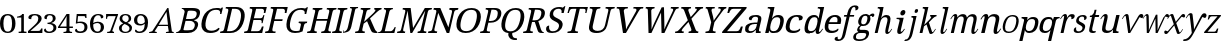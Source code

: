 SplineFontDB: 3.2
FontName: Ladora
FullName: Ladora
FamilyName: Ladora
Weight: Regular
Copyright: Copyright (c) 2024, Sleanux
UComments: "2024-5-18: Created with FontForge (http://fontforge.org)"
Version: 001.000
ItalicAngle: 0
UnderlinePosition: -100
UnderlineWidth: 50
Ascent: 800
Descent: 200
InvalidEm: 0
LayerCount: 2
Layer: 0 0 "Arri+AOgA-re" 1
Layer: 1 0 "Avant" 0
XUID: [1021 596 1339142916 119]
StyleMap: 0x0000
FSType: 0
OS2Version: 0
OS2_WeightWidthSlopeOnly: 0
OS2_UseTypoMetrics: 1
CreationTime: 1716026250
ModificationTime: 1716213330
OS2TypoAscent: 0
OS2TypoAOffset: 1
OS2TypoDescent: 0
OS2TypoDOffset: 1
OS2TypoLinegap: 90
OS2WinAscent: 0
OS2WinAOffset: 1
OS2WinDescent: 0
OS2WinDOffset: 1
HheadAscent: 0
HheadAOffset: 1
HheadDescent: 0
HheadDOffset: 1
MarkAttachClasses: 1
DEI: 91125
Encoding: ISO8859-1
UnicodeInterp: none
NameList: AGL For New Fonts
DisplaySize: -48
AntiAlias: 1
FitToEm: 0
WinInfo: 60 20 4
BeginPrivate: 0
EndPrivate
BeginChars: 256 62

StartChar: A
Encoding: 65 65 0
Width: 665
Flags: W
HStem: 0 25<6 52.3311 169.933 192 427 463.615 579.681 615> 182 32<242 472> 615 20G<446.177 489.862>
LayerCount: 2
Fore
SplineSet
487 635 m 1
 572 41 l 1
 587 34 601 25 621 25 c 1
 615 0 l 1
 578 0 l 1
 551 0 l 1
 421 0 l 1
 427 25 l 1
 495 38 l 1
 472 182 l 1
 227 182 l 1
 139 40 l 1
 197 25 l 1
 192 0 l 1
 101 0 l 1
 62 0 l 1
 52 0 l 1
 0 0 l 1
 6 25 l 1
 34 25 55 42 82 47 c 1
 459 635 l 5
 487 635 l 1
437 538 m 1
 242 214 l 1
 475 214 l 1
 437 538 l 1
EndSplineSet
EndChar

StartChar: B
Encoding: 66 66 1
Width: 582
Flags: W
HStem: 0 68<186.712 401.921> 0 20<5 40.8101> 319 47<250 422.916> 568 67<291.89 496.926> 617 18<147 172.141>
LayerCount: 2
Fore
SplineSet
147 635 m 1x68
 238 635 l 1x68
 401 635 l 1
 407 635 l 2
 480 635 534 625 567 601 c 0
 600 577 608 537 595 479 c 0
 586 441 570 410 545 385 c 0
 520 361 488 345 450 338 c 1
 449 334 l 1
 473 329 493 321 510 309 c 0
 528 298 542 282 548 261 c 0
 555 240 555 214 547 181 c 0
 534 123 505 79 460 47 c 0
 417 16 362 0 299 0 c 2
 255 0 l 1xb0
 0 0 l 1
 5 20 l 1
 54 27 87 53 112 92 c 1
 217 544 l 1
 210 584 188 610 142 617 c 1
 147 635 l 1x68
328 568 m 1x30
 310 566 297 561 291 544 c 1
 250 366 l 1
 360 366 l 2
 410 366 446 374 469 391 c 0
 493 409 507 432 515 467 c 0
 523 502 519 530 499 545 c 0
 480 560 444 568 394 568 c 2
 328 568 l 1x30
239 319 m 1
 187 92 l 5
 183 68 209 68 241 68 c 2
 300 68 l 2xa0
 353 68 392 79 418 101 c 0
 444 123 460 152 468 187 c 0
 476 221 471 247 454 268 c 0
 438 288 408 319 353 319 c 2
 239 319 l 1
EndSplineSet
EndChar

StartChar: C
Encoding: 67 67 2
Width: 534
Flags: W
HStem: 0 57<218.51 416.185> 474 21G<527 564.667> 585 45<327.389 506.362>
VStem: 527 33<474 504>
LayerCount: 2
Fore
SplineSet
279 0 m 1
 219 0 171 13 136 40 c 0
 100 66 77 103 66 149 c 0
 57 197 59 253 74 316 c 0
 88 378 111 432 144 479 c 0
 177 527 219 564 268 590 c 0
 318 617 375 630 440 630 c 0
 502 630 512 628 542 615 c 0
 548 615 568 641 568 641 c 1
 599 641 l 1
 574 534 l 1
 560 474 l 1
 560 474 549 474 527 474 c 1
 531 492 532 509 529 526 c 0
 525 543 517 557 504 568 c 0
 492 579 455 585 428 585 c 0
 359 585 304 561 264 515 c 0
 224 468 195 402 175 316 c 0
 163 265 159 219 163 180 c 0
 167 141 181 111 204 89 c 0
 227 68 260 57 306 57 c 0
 351 57 387 64 415 78 c 0
 445 93 469 110 488 130 c 1
 501 121 515 112 515 112 c 6
 522 106 482 57 468 48 c 4
 449 36 426 23 393 15 c 0
 362 5 325 0 279 0 c 1
EndSplineSet
EndChar

StartChar: D
Encoding: 68 68 3
Width: 596
Flags: W
HStem: 0 46<175 346.818> 0 38<9 70.2954> 598 45<303 464.542> 605 38<148 203.832>
LayerCount: 2
Fore
SplineSet
0 0 m 1x40
 9 38 l 1
 20 38 l 2
 39 38 56 41 71 49 c 0
 86 56 97 74 104 103 c 2
 206 544 l 2
 212 570 208 587 196 594 c 0
 185 602 170 605 151 605 c 2
 140 605 l 1
 148 643 l 1x50
 405 643 l 2
 491 643 552 615 587 559 c 0
 622 503 628 424 604 322 c 0
 589 256 565 199 533 151 c 0
 501 103 464 66 417 40 c 0
 370 13 317 0 257 0 c 2xa0
 0 0 l 1x40
175 46 m 1xa0
 248 46 l 2
 314 46 370 70 413 117 c 0
 458 165 491 234 511 322 c 0
 532 411 530 479 508 527 c 0
 486 574 442 598 376 598 c 2
 303 598 l 5
 175 46 l 1xa0
EndSplineSet
EndChar

StartChar: E
Encoding: 69 69 4
Width: 514
Flags: W
HStem: 0 45<175 398.995> 0 38<9 69.2961> 314 44<247 439.37> 485 21G<495 538.684> 598 45<303 490.317> 605 38<148 202.668>
VStem: 495 39<485 514.892>
LayerCount: 2
Fore
SplineSet
148 643 m 1x76
 571 643 l 1x76
 534 485 l 1
 495 485 l 1
 499 524 l 1
 504 544 499 561 491 575 c 0
 484 590 468 598 443 598 c 2
 303 598 l 1
 247 358 l 1
 414 358 l 2
 455 358 474 392 484 435 c 1
 511 435 l 1
 489 337 l 1
 489 336 l 5
 465 238 l 5
 438 238 l 1
 448 281 445 314 404 314 c 2
 237 314 l 1
 175 45 l 1
 336 45 l 2xba
 363 45 383 52 399 67 c 0
 415 82 426 99 433 119 c 2
 448 158 l 1
 491 158 l 1
 455 0 l 1
 0 0 l 1
 9 38 l 1
 20 38 l 2
 39 38 55 41 70 48 c 0
 86 55 97 72 103 98 c 2
 205 540 l 2
 212 569 207 586 196 593 c 0
 185 601 170 605 151 605 c 2
 140 605 l 1
 148 643 l 1x76
EndSplineSet
EndChar

StartChar: F
Encoding: 70 70 5
Width: 484
Flags: W
HStem: 0 38<9 69.25 187.517 259> 293 44<241 432> 484 21G<493 541.076> 596 45<301 488.618> 603 38<148 202.989>
VStem: 493 44<484 518.344>
LayerCount: 2
Fore
SplineSet
0 0 m 1xf4
 9 38 l 1
 20 38 l 2
 38 38 54 41 70 48 c 0
 86 55 96 72 102 98 c 2
 204 542 l 2
 210 569 207 585 195 593 c 0
 183 600 168 603 150 603 c 2
 139 603 l 1
 148 641 l 1
 569 641 l 5xec
 537 484 l 5
 493 484 l 1
 498 523 l 2
 500 543 498 560 489 575 c 0
 481 589 464 596 438 596 c 2
 301 596 l 1
 241 337 l 1
 442 337 l 1
 432 293 l 1
 231 293 l 1
 187 102 l 2
 181 74 183 56 195 48 c 0
 206 41 221 38 241 38 c 2
 268 38 l 1
 259 0 l 1
 0 0 l 1xf4
EndSplineSet
EndChar

StartChar: G
Encoding: 71 71 6
Width: 565
Flags: W
HStem: 0 49<204.031 388.684> 258 36<372 418.657 529.563 573> 478 21G<516 560.4> 590 45<315.801 494.013>
VStem: 516 40<478 509.818>
LayerCount: 2
Fore
SplineSet
277 0 m 0
 215 0 166 13 131 40 c 0
 96 66 74 103 65 151 c 0
 57 199 59 255 74 319 c 0
 88 381 111 436 143 483 c 0
 175 531 216 568 264 595 c 0
 312 622 367 635 428 635 c 0
 462 635 494 632 521 624 c 4
 537 620 573 655 573 655 c 5
 573 655 589 655 597 655 c 1
 567 528 l 1
 556 478 l 1
 556 478 537 478 516 478 c 1
 520 496 521 513 518 530 c 0
 515 547 507 564 479 577 c 0
 467 583 441 590 415 590 c 0
 346 590 293 566 253 519 c 0
 213 472 183 405 163 319 c 0
 143 232 142 165 162 119 c 0
 181 72 228 49 301 49 c 0
 316 49 333 50 347 52 c 0
 362 54 376 56 388 60 c 1
 420 199 l 2
 426 225 423 241 411 248 c 0
 400 255 385 258 367 258 c 2
 364 258 l 1
 372 294 l 1
 581 294 l 1
 573 258 l 1
 570 258 l 2
 554 258 541 254 529 247 c 0
 516 240 506 223 500 196 c 2
 464 40 l 1
 434 27 406 16 376 10 c 0
 346 3 311 0 277 0 c 0
EndSplineSet
EndChar

StartChar: H
Encoding: 72 72 7
Width: 633
Flags: W
HStem: 0 37<9 69.2961 186.185 241 361 421.296 538.011 593> 310 44<244 503> 598 37<147 200.469 308.218 379 499 552.182 660.34 731>
LayerCount: 2
Fore
SplineSet
0 0 m 1
 9 37 l 1
 20 37 l 2
 39 37 55 41 70 48 c 0
 85 56 96 74 102 101 c 2
 203 537 l 2
 209 563 205 580 193 587 c 0
 182 594 167 598 149 598 c 2
 138 598 l 1
 147 635 l 1
 388 635 l 1
 379 598 l 1
 368 598 l 2
 349 598 333 594 318 586 c 0
 302 579 291 562 285 534 c 2
 244 354 l 1
 513 354 l 1
 555 534 l 2
 561 562 557 579 546 586 c 0
 535 594 521 598 502 598 c 2
 491 598 l 1
 499 635 l 1
 740 635 l 5
 731 598 l 1
 720 598 l 2
 701 598 685 594 670 586 c 0
 654 579 644 562 638 534 c 2
 537 97 l 2
 531 71 534 54 546 47 c 0
 559 41 573 37 591 37 c 2
 602 37 l 1
 593 0 l 1
 352 0 l 1
 361 37 l 1
 372 37 l 2
 391 37 407 41 422 48 c 0
 437 56 449 74 455 101 c 2
 503 310 l 1
 233 310 l 1
 185 101 l 2
 179 74 181 56 193 48 c 0
 204 41 219 37 238 37 c 2
 249 37 l 1
 241 0 l 1
 0 0 l 1
EndSplineSet
EndChar

StartChar: I
Encoding: 73 73 8
Width: 278
Flags: W
HStem: 0 37<9 69.2961 186.185 241> 598 37<147 200.06 308.218 379>
LayerCount: 2
Fore
SplineSet
0 0 m 1
 9 37 l 1
 20 37 l 2
 39 37 55 41 70 48 c 0
 85 56 96 74 102 101 c 2
 202 534 l 2
 208 562 205 579 194 586 c 0
 183 594 168 598 149 598 c 2
 138 598 l 1
 147 635 l 1
 387 635 l 5
 379 598 l 1
 368 598 l 2
 349 598 333 594 318 586 c 0
 302 579 291 562 285 534 c 2
 185 101 l 2
 179 74 181 56 193 48 c 0
 204 41 219 37 238 37 c 2
 249 37 l 1
 241 0 l 1
 0 0 l 1
EndSplineSet
EndChar

StartChar: J
Encoding: 74 74 9
Width: 297
Flags: W
HStem: 0 21G<0 12> 613 28<179 212.623 326.563 372>
VStem: 16 8<37 71>
LayerCount: 2
Fore
SplineSet
0 0 m 1
 9 37 l 1
 16 71 l 1
 24 71 l 1
 23 34 l 6
 23 24 47 41 62 48 c 4
 76 55 88 68 99 86 c 0
 109 103 119 128 126 160 c 2
 220 568 l 2
 224 587 222 600 213 605 c 0
 205 610 194 613 180 613 c 2
 172 613 l 1
 179 641 l 1
 379 641 l 1
 372 613 l 1
 365 613 l 2
 351 613 338 610 326 604 c 0
 315 599 307 586 302 565 c 2
 209 160 l 2
 200 120 185 90 168 67 c 0
 151 44 127 35 103 25 c 0
 79 15 39 6 12 6 c 1
 7 0 l 1
 0 0 l 1
EndSplineSet
EndChar

StartChar: K
Encoding: 75 75 10
Width: 584
Flags: W
HStem: 0 37<9 68.3416 186.185 241> 598 37<147 200.469 308.218 379 485 505.717 606.599 659>
LayerCount: 2
Fore
SplineSet
0 0 m 1
 9 37 l 1
 20 37 l 2
 38 37 55 41 69 47 c 0
 85 54 95 71 101 97 c 2
 203 537 l 2
 209 563 205 580 193 587 c 0
 182 594 167 598 149 598 c 2
 138 598 l 1
 147 635 l 1
 388 635 l 1
 379 598 l 1
 368 598 l 2
 349 598 333 594 318 586 c 0
 302 579 291 562 285 534 c 2
 227 283 l 1
 448 494 l 2
 471 516 485 533 495 546 c 0
 505 560 510 571 512 579 c 0
 514 587 512 592 506 594 c 0
 500 597 491 598 477 598 c 1
 485 635 l 1
 667 635 l 1
 659 599 l 5
 640 599 621 591 601 576 c 0
 581 561 556 541 529 515 c 2
 376 370 l 1
 490 109 l 2
 500 85 511 68 523 55 c 0
 535 43 539 38 551 31 c 2
 563 23 l 1
 558 0 l 1
 549 0 l 2
 521 0 499 1 481 4 c 0
 464 6 450 10 439 16 c 0
 429 22 420 30 413 40 c 0
 407 51 400 64 393 80 c 2
 302 300 l 1
 217 238 l 1
 185 101 l 2
 179 74 181 56 193 48 c 0
 204 41 219 37 238 37 c 2
 249 37 l 1
 241 0 l 1
 0 0 l 1
EndSplineSet
EndChar

StartChar: L
Encoding: 76 76 11
Width: 472
Flags: W
HStem: 0 45<169 362.436> 0 22<16 50.4836> 604 31<152 191.473 314.451 368>
LayerCount: 2
Fore
SplineSet
152 635 m 1x60
 222 635 l 1
 306 635 l 1
 375 635 l 1
 368 604 l 1
 310 604 290 567 283 536 c 2
 169 45 l 1
 311 45 l 2xa0
 383 45 415 150 415 150 c 1
 444 150 l 1
 409 0 l 1
 159 0 l 1
 75 0 l 1
 0 0 l 1
 5 22 l 1
 5 22 17 22 16 22 c 5
 52 23 88 55 97 93 c 2
 199 536 l 2
 206 568 203 604 145 604 c 1
 152 635 l 1x60
EndSplineSet
EndChar

StartChar: M
Encoding: 77 77 12
Width: 777
Flags: W
HStem: 0 37<9 70.2954 162.426 198 520 568.39 671.185 728> 598 37<147 203.469 802.751 866>
LayerCount: 2
Fore
SplineSet
0 0 m 1
 9 37 l 1
 20 37 l 2
 39 37 56 41 71 47 c 0
 87 54 98 71 104 97 c 2
 206 537 l 2
 212 563 208 580 196 587 c 0
 184 594 168 598 149 598 c 2
 138 598 l 1
 147 635 l 1
 342 635 l 1
 402 126 l 1
 696 635 l 1
 875 635 l 1
 866 598 l 1
 855 598 l 2
 835 598 818 594 802 586 c 0
 786 579 776 562 770 534 c 2
 670 101 l 2
 664 74 666 56 678 48 c 0
 690 41 706 37 726 37 c 2
 737 37 l 1
 728 0 l 1
 512 0 l 1
 520 37 l 1
 523 37 l 2
 542 37 556 41 569 47 c 0
 582 54 591 69 597 93 c 6
 707 568 l 1
 379 0 l 1
 333 0 l 1
 265 567 l 1
 157 101 l 2
 151 74 153 56 162 48 c 0
 171 41 185 37 204 37 c 2
 207 37 l 1
 198 0 l 1
 0 0 l 1
EndSplineSet
EndChar

StartChar: N
Encoding: 78 78 13
Width: 648
Flags: W
HStem: 0 41<9 73.2493 162.155 221> 591 44<147 207.055 540 599.629 686.751 751>
LayerCount: 2
Fore
SplineSet
0 0 m 1
 9 41 l 1
 21 41 l 2
 41 41 58 45 74 52 c 0
 91 60 101 74 107 101 c 2
 207 533 l 2
 213 559 209 575 196 582 c 0
 184 589 168 591 148 591 c 2
 136 591 l 1
 147 635 l 1
 308 635 l 1
 510 143 l 1
 599 530 l 2
 605 556 603 573 590 580 c 0
 578 587 561 591 542 591 c 2
 530 591 l 1
 540 635 l 1
 761 635 l 5
 751 591 l 1
 740 591 l 2
 720 591 702 587 686 579 c 0
 670 572 659 554 653 527 c 2
 531 0 l 1
 469 0 l 1
 256 512 l 1
 225 376 161 101 161 101 c 2
 155 74 159 60 171 52 c 0
 183 45 200 41 220 41 c 2
 231 41 l 1
 221 0 l 1
 0 0 l 1
EndSplineSet
EndChar

StartChar: O
Encoding: 79 79 14
Width: 659
Flags: W
HStem: 0 47<214.944 406.187> 589 46<329.766 520.752>
LayerCount: 2
Fore
SplineSet
294 0 m 0
 228 0 176 13 139 40 c 0
 101 66 77 103 66 151 c 0
 56 199 59 255 74 319 c 0
 89 383 112 438 144 486 c 0
 177 533 219 570 268 595 c 0
 318 622 375 635 441 635 c 4
 503 635 554 622 591 595 c 0
 629 570 653 533 664 485 c 0
 676 438 675 382 660 318 c 0
 645 254 621 198 587 150 c 0
 554 103 513 66 463 40 c 0
 413 13 357 0 294 0 c 0
305 47 m 0
 375 47 429 71 468 118 c 0
 508 166 537 233 557 318 c 0
 577 403 578 470 560 517 c 0
 543 565 500 589 431 589 c 0
 361 589 306 565 266 517 c 0
 226 470 197 403 177 318 c 0
 157 233 156 166 174 118 c 0
 192 71 236 47 305 47 c 0
EndSplineSet
EndChar

StartChar: P
Encoding: 80 80 15
Width: 474
Flags: W
HStem: 0 37<9 69.2961 172.639 245> 262 42<220 357.927> 593 42<147 203.989 287 416.95>
LayerCount: 2
Fore
SplineSet
0 0 m 1
 9 37 l 1
 20 37 l 2
 39 37 55 41 70 48 c 0
 85 56 96 74 102 101 c 2
 203 537 l 2
 209 563 205 580 193 587 c 0
 182 594 167 598 149 598 c 2
 138 598 l 1
 147 635 l 1
 366 635 l 2
 436 635 483 619 509 585 c 0
 534 552 540 507 527 449 c 0
 519 414 508 396 486 365 c 0
 465 334 436 310 399 291 c 4
 362 272 317 262 262 262 c 2
 210 262 l 1
 172 97 l 2
 166 71 169 54 180 47 c 0
 193 41 207 37 226 37 c 2
 253 37 l 1
 245 0 l 1
 0 0 l 1
220 304 m 1
 264 304 l 2
 314 304 352 316 380 339 c 0
 407 364 424 389 437 446 c 0
 449 496 447 532 433 556 c 0
 419 580 389 593 342 593 c 2
 287 593 l 1
 220 304 l 1
EndSplineSet
EndChar

StartChar: Q
Encoding: 81 81 16
Width: 594
Flags: W
HStem: -175 45<372.798 445> 589 46<316.573 493.924>
LayerCount: 2
Fore
SplineSet
398 -175 m 2
 367 -175 338 -169 312 -157 c 0
 285 -146 265 -126 250 -99 c 0
 236 -71 225 -50 237 0 c 1
 184 6 144 22 115 49 c 0
 87 77 70 114 63 160 c 0
 56 206 59 259 73 318 c 0
 88 382 111 438 142 486 c 0
 173 533 211 570 258 596 c 0
 305 622 361 635 422 635 c 0
 480 635 526 622 561 596 c 0
 596 570 618 533 627 485 c 0
 637 437 636 381 621 317 c 0
 608 261 588 210 561 166 c 0
 534 123 502 86 464 58 c 4
 426 30 383 12 334 3 c 1
 325 -36 333 -45 339 -68 c 0
 346 -91 355 -107 372 -116 c 0
 389 -125 408 -130 431 -130 c 2
 445 -130 l 1
 449 -175 l 1
 398 -175 l 2
285 45 m 0
 350 45 401 69 438 117 c 0
 476 165 504 232 524 317 c 0
 544 403 546 469 530 517 c 0
 515 565 475 589 411 589 c 0
 346 589 294 565 256 517 c 0
 218 469 190 403 170 317 c 0
 150 232 148 165 164 117 c 0
 180 69 221 45 285 45 c 0
EndSplineSet
EndChar

StartChar: R
Encoding: 82 82 17
Width: 548
Flags: W
HStem: 0 37<9 68.3416 185.011 241> 0 23<485.156 516> 280 42<236 295> 593 42<147 203.989 299 434.696>
LayerCount: 2
Fore
SplineSet
0 0 m 1x70
 9 37 l 1
 20 37 l 2xb0
 38 37 55 41 69 47 c 0
 85 54 95 71 101 97 c 2
 203 537 l 2
 209 563 205 580 193 587 c 0
 182 594 167 598 149 598 c 2
 138 598 l 1
 147 635 l 1
 369 635 l 6
 511 635 568 578 542 464 c 0
 535 432 522 405 505 383 c 0
 488 362 470 345 448 332 c 0
 425 319 404 309 383 302 c 1
 449 94 l 2
 458 71 467 53 478 41 c 0
 488 29 502 23 519 23 c 2
 521 23 l 1
 516 0 l 1
 505 0 l 2x70
 471 0 444 2 425 5 c 0
 407 9 395 17 385 28 c 0
 376 40 368 58 361 80 c 2
 295 280 l 1
 226 280 l 1
 184 97 l 2
 178 71 181 54 193 47 c 0
 206 41 220 37 238 37 c 2
 249 37 l 1
 241 0 l 1xb0
 0 0 l 1x70
236 322 m 1
 295 322 l 2
 343 322 378 334 401 357 c 0
 425 380 442 415 453 461 c 0
 464 508 462 542 448 562 c 0
 433 582 401 593 355 593 c 2
 299 593 l 1
 236 322 l 1
EndSplineSet
EndChar

StartChar: S
Encoding: 83 83 18
Width: 442
Flags: W
HStem: 0 43<130.561 283.076> 488 21G<413 472.556> 599 44<260.615 395.964>
VStem: 413 55<488 518.732>
LayerCount: 2
Fore
SplineSet
509 668 m 1
 468 488 l 1
 413 488 l 1
 417 506 419 524 416 541 c 0
 413 557 406 571 394 583 c 0
 383 594 364 599 339 599 c 0
 305 599 276 590 253 572 c 0
 230 554 214 530 207 499 c 0
 202 476 202 456 207 440 c 0
 212 424 223 410 240 397 c 0
 257 385 282 371 313 357 c 0
 360 336 394 312 418 285 c 0
 440 257 447 221 437 176 c 0
 424 121 393 77 347 46 c 0
 300 15 244 0 177 0 c 0
 119 0 76 11 52 34 c 0
 28 57 20 87 29 124 c 0
 33 141 41 155 55 166 c 0
 69 177 86 182 106 182 c 5
 101 158 100 135 104 114 c 0
 108 93 117 76 131 62 c 0
 146 49 166 43 194 43 c 0
 234 43 267 52 294 71 c 0
 322 90 339 118 347 153 c 0
 352 175 352 193 346 208 c 0
 341 223 330 237 313 250 c 0
 296 263 272 276 240 290 c 0
 190 312 155 338 135 367 c 0
 115 397 111 436 122 484 c 0
 130 518 144 546 166 569 c 0
 189 593 216 611 248 624 c 0
 281 637 316 643 353 643 c 0
 391 643 421 638 445 627 c 1
 496 668 l 1
 509 668 l 1
EndSplineSet
EndChar

StartChar: T
Encoding: 84 84 19
Width: 527
Flags: W
HStem: 0 38<118 186.296 304.692 369> 485 21G<112 156.5 555 590.684> 598 45<182.732 335 420 561.16>
VStem: 555 31<485 514.892>
LayerCount: 2
Fore
SplineSet
153 643 m 5
 387 643 l 1
 623 643 l 1
 586 485 l 1
 555 485 l 1
 574 569 570 598 512 598 c 2
 420 598 l 1
 304 98 l 2
 298 72 301 55 313 48 c 0
 325 41 340 38 358 38 c 2
 378 38 l 1
 369 0 l 1
 239 0 l 1
 109 0 l 1
 118 38 l 1
 137 38 l 2
 156 38 172 41 187 48 c 0
 203 55 214 72 220 98 c 2
 335 598 l 1
 243 598 l 2
 184 598 166 569 147 485 c 1
 112 485 l 5
 153 643 l 5
EndSplineSet
EndChar

StartChar: U
Encoding: 85 85 20
Width: 674
Flags: W
HStem: 0 53<254.677 438.773> 606 37<148 209.047 336.798 404 544 604.047 695.798 762>
LayerCount: 2
Fore
SplineSet
314 0 m 0
 242 0 191 15 158 46 c 0
 124 77 116 128 133 201 c 2
 212 545 l 2
 218 571 214 588 201 595 c 0
 189 602 172 606 152 606 c 2
 140 606 l 1
 148 643 l 1
 413 643 l 1
 404 606 l 1
 392 606 l 2
 372 606 353 602 336 594 c 0
 320 587 309 570 303 542 c 2
 223 195 l 2
 211 144 216 107 240 85 c 0
 263 64 296 53 341 53 c 0
 393 53 435 66 465 92 c 0
 496 118 516 152 525 192 c 2
 607 545 l 2
 613 571 609 588 596 595 c 0
 583 602 566 606 546 606 c 2
 535 606 l 1
 544 643 l 1
 771 643 l 1
 762 606 l 1
 751 606 l 2
 731 606 712 602 695 594 c 0
 679 587 668 570 662 542 c 2
 580 190 l 2
 566 131 537 84 491 51 c 4
 445 17 386 0 314 0 c 0
EndSplineSet
EndChar

StartChar: V
Encoding: 86 86 21
Width: 721
Flags: W
HStem: 0 21G<296.876 385.813> 605 38<148 194.575 334.972 415 565 633.062 734.611 801>
LayerCount: 2
Fore
SplineSet
300 0 m 1
 213 557 l 2
 210 576 205 589 195 595 c 0
 186 602 173 605 153 605 c 2
 140 605 l 1
 148 643 l 1
 424 643 l 1
 415 605 l 1
 393 605 l 2
 352 605 329 591 322 562 c 0
 321 557 321 552 321 547 c 0
 321 541 322 535 322 529 c 2
 365 236 l 2
 369 209 372 184 373 158 c 0
 375 133 376 110 376 88 c 1
 387 110 397 133 410 158 c 0
 423 182 444 214 456 236 c 2
 618 522 l 6
 628 543 l 4
 635 546 634 556 635 561 c 0
 642 590 625 605 580 605 c 2
 556 605 l 1
 565 643 l 1
 810 643 l 1
 801 605 l 1
 782 605 l 2
 762 605 747 601 734 592 c 0
 723 583 707 564 690 535 c 2
 374 0 l 1
 300 0 l 1
EndSplineSet
EndChar

StartChar: W
Encoding: 87 87 22
Width: 863
Flags: W
HStem: 0 21G<212.39 295.524 538.484 620.645> 605 38<148 183.669 294.513 359 775 827.116 907.517 962>
VStem: 196 86<327.647 594.714> 213 76<88 229.353> 526 74<333.667 504> 539 71<88 271.385>
LayerCount: 2
Fore
SplineSet
213 0 m 1xd8
 196 557 l 2
 195 576 191 589 184 595 c 0
 177 602 166 605 150 605 c 2
 140 605 l 1
 148 643 l 1
 368 643 l 1
 359 605 l 1
 341 605 l 2
 309 605 290 591 283 562 c 0
 282 557 281 552 282 547 c 0
 282 541 282 535 282 529 c 2xe0
 289 240 l 2
 289 213 290 187 289 160 c 0
 290 134 288 110 288 88 c 1
 297 112 308 137 320 165 c 0
 332 193 345 222 358 250 c 2
 542 635 l 1
 600 637 l 5xd8
 609 247 l 2
 610 217 611 188 610 160 c 0
 609 133 608 109 607 88 c 1
 617 110 627 133 637 157 c 0
 647 181 660 207 674 236 c 2
 808 514 l 2
 811 521 815 530 819 539 c 0
 824 549 827 556 828 561 c 0
 835 590 820 605 785 605 c 2
 766 605 l 1
 775 643 l 1
 971 643 l 1
 962 605 l 1
 947 605 l 2
 931 605 918 601 907 593 c 0
 897 584 883 565 869 535 c 2
 611 0 l 1
 539 0 l 1xc4
 526 504 l 1
 286 0 l 1
 213 0 l 1xd8
EndSplineSet
EndChar

StartChar: X
Encoding: 88 88 23
Width: 617
Flags: W
HStem: 0 38<9 75.6466 167.971 214 345 404.443 533.544 578> 605 38<161 210.666 349.38 394 508 535.577 633.075 696>
LayerCount: 2
Fore
SplineSet
0 0 m 1
 9 38 l 1
 14 38 l 2
 35 38 54 42 68 51 c 0
 82 61 101 77 122 101 c 2
 321 316 l 1
 229 557 l 2
 223 575 212 587 201 594 c 0
 189 602 176 605 163 605 c 2
 152 605 l 1
 161 643 l 1
 403 643 l 1
 394 605 l 1
 392 605 l 2
 372 605 357 602 349 597 c 0
 341 592 337 586 335 579 c 0
 333 572 333 566 334 559 c 0
 335 553 338 542 344 526 c 2
 394 394 l 1
 510 524 l 2
 519 534 526 544 532 553 c 0
 539 563 543 571 545 579 c 0
 548 590 545 597 536 600 c 0
 527 603 516 605 502 605 c 2
 500 605 l 1
 508 643 l 1
 705 643 l 1
 696 605 l 1
 688 605 l 2
 670 605 655 600 640 591 c 0
 626 582 607 565 584 540 c 2
 410 352 l 1
 515 86 l 2
 524 68 532 56 542 49 c 0
 552 41 564 38 575 38 c 2
 587 38 l 1
 578 0 l 1
 336 0 l 1
 345 38 l 1
 349 38 l 2
 384 38 405 48 410 68 c 0
 411 74 411 81 409 88 c 0
 407 96 402 110 395 130 c 2
 338 273 l 1
 205 125 l 2
 199 117 191 108 183 96 c 0
 175 86 170 75 168 66 c 0
 164 47 181 38 220 38 c 2
 223 38 l 1
 214 0 l 5
 0 0 l 1
EndSplineSet
EndChar

StartChar: Y
Encoding: 89 89 24
Width: 562
Flags: W
HStem: 0 38<142 208.296 323.965 385> 605 38<148 179.716 301.285 363 464 518.26 603.659 653>
LayerCount: 2
Fore
SplineSet
133 0 m 1
 142 38 l 1
 160 38 l 2
 178 38 194 41 209 48 c 0
 224 55 235 72 241 98 c 2
 280 268 l 1
 196 557 l 2
 191 575 186 587 180 594 c 0
 174 602 164 605 150 605 c 2
 140 605 l 1
 148 643 l 1
 372 643 l 1
 363 605 l 1
 333 605 l 2
 318 605 307 602 301 596 c 0
 296 591 292 584 290 576 c 0
 288 568 288 560 289 551 c 0
 291 543 292 535 294 529 c 2
 326 408 l 2
 331 389 335 371 337 353 c 0
 339 335 342 319 343 305 c 1
 351 318 362 334 375 352 c 0
 395 380 396 380 415 408 c 2
 491 512 l 2
 499 522 505 531 509 540 c 0
 514 550 516 558 518 566 c 0
 524 592 512 605 479 605 c 2
 455 605 l 1
 464 643 l 1
 662 643 l 1
 653 605 l 1
 644 605 l 2
 632 605 621 600 608 590 c 0
 595 580 580 562 560 535 c 2
 362 268 l 1
 324 103 l 2
 317 74 320 56 331 49 c 0
 342 41 357 38 375 38 c 2
 394 38 l 1
 385 0 l 5
 133 0 l 1
EndSplineSet
EndChar

StartChar: Z
Encoding: 90 90 25
Width: 556
Flags: W
HStem: 0 45<126 426.292> 485 21G<134 186.179> 598 45<225.421 491>
LayerCount: 2
Fore
SplineSet
0 0 m 1
 8 36 l 1
 491 598 l 1
 287 598 l 2
 259 598 239 590 224 575 c 0
 211 561 200 544 193 524 c 2
 179 485 l 1
 134 485 l 1
 171 643 l 1
 618 643 l 1
 610 606 l 1
 126 45 l 1
 363 45 l 2
 391 45 412 52 427 67 c 0
 441 82 451 99 458 119 c 2
 472 158 l 1
 521 158 l 5
 480 0 l 5
 0 0 l 1
EndSplineSet
EndChar

StartChar: one
Encoding: 49 49 26
Width: 282
Flags: W
HStem: -0.0703125 32.6113<41.1855 106.537 171.57 236.924> 456.02 20G<126.314 171.545> 456.02 20G<126.314 171.545>
VStem: 106.564 64.9805<34.9354 388.131> 126.314 45.2305<443.838 475.955>
LayerCount: 2
Fore
SplineSet
171.544921875 476.01953125 m 1xc8
 171.544921875 49.0078125 l 2
 171.544921875 33.359375 206.29296875 32.4736328125 236.88671875 32.47265625 c 1
 236.88671875 32.541015625 l 1
 236.923828125 32.541015625 l 1
 236.923828125 32.47265625 l 1
 236.923828125 -0.0703125 l 1
 139.052734375 -0.0703125 l 1
 139.052734375 0 l 1
 41.224609375 0 l 1
 41.185546875 0 l 1
 41.185546875 32.541015625 l 1
 71.7705078125 32.541015625 106.522460938 33.4228515625 106.564453125 49.05078125 c 2
 106.564453125 388.130859375 l 1xd0
 0 385.41015625 l 1
 0 398.647460938 0.2900390625 409.774414062 0.2900390625 409.774414062 c 1
 0.2900390625 409.774414062 126.314453125 428.046875 126.314453125 475.955078125 c 1
 171.544921875 476.01953125 l 1xc8
EndSplineSet
Validated: 1
EndChar

StartChar: two
Encoding: 50 50 27
Width: 392
Flags: W
HStem: 0 52.5967<61.6582 304.535> 443.127 32.873<113.016 229.078>
VStem: 9.16504 71.6572<354.004 418.75> 257.464 84.1553<296.692 420.048> 327.454 34.9951<101.906 113.74>
LayerCount: 2
Fore
SplineSet
0 0 m 1xe8
 0 47.994140625 l 1
 139.147460938 174.883789062 l 2
 168.587890625 202.05859375 191.91796875 225.508789062 209.137695312 245.232421875 c 0
 226.357421875 265.39453125 238.577148438 284.4609375 245.798828125 302.430664062 c 0
 253.575195312 320.401367188 257.463867188 339.467773438 257.463867188 359.629882812 c 0
 257.463867188 384.61328125 250.520507812 404.775390625 236.633789062 420.116210938 c 0
 222.747070312 435.45703125 201.361328125 443.126953125 172.475585938 443.126953125 c 0
 146.923828125 443.126953125 127.482421875 438.524414062 114.150390625 429.3203125 c 0
 101.374023438 420.116210938 92.4873046875 408.0625 87.48828125 393.16015625 c 0
 83.0439453125 378.2578125 80.822265625 362.259765625 80.822265625 345.166015625 c 1
 60.8251953125 345.166015625 43.8828125 348.014648438 29.99609375 353.712890625 c 0
 16.1083984375 359.848632812 9.1650390625 371.245117188 9.1650390625 387.900390625 c 0
 9.1650390625 413.322265625 22.7744140625 434.361328125 49.9931640625 451.016601562 c 0
 77.767578125 467.671875 118.594726562 476 172.475585938 476 c 0
 224.69140625 476 265.796875 465.918945312 295.791992188 445.756835938 c 0
 326.34375 426.033203125 341.619140625 399.515625 341.619140625 366.204101562 c 0xf0
 341.619140625 335.5234375 329.3984375 305.499023438 304.95703125 276.1328125 c 0
 280.516601562 247.204101562 246.354492188 213.673828125 202.471679688 175.541015625 c 2
 61.658203125 52.5966796875 l 1
 254.130859375 52.5966796875 l 2
 279.127929688 52.5966796875 296.069335938 57.6376953125 304.95703125 67.71875 c 0
 313.844726562 77.7998046875 320.233398438 89.1953125 324.12109375 101.90625 c 2
 327.454101562 113.740234375 l 1
 362.44921875 113.740234375 l 1
 358.283203125 0 l 1
 0 0 l 1xe8
EndSplineSet
Validated: 1
EndChar

StartChar: three
Encoding: 51 51 28
Width: 362
Flags: W
HStem: 0 35.0186<72.5987 197.758> 229.569 33.0732<87.9082 172.944> 443.575 32.4248<95.33 196.565>
VStem: 0 43.9541<58.4584 102.116> 8.37207 60.001<355.666 423.471> 219.77 71.8613<308.725 424.112> 236.514 72.5586<67.8 194.095>
LayerCount: 2
Fore
SplineSet
131.861328125 0 m 0xe2
 79.67578125 0 52.326171875 7.1337890625 31.3955078125 21.400390625 c 0
 10.46484375 36.099609375 0 52.9609375 0 71.9833984375 c 0
 0 84.953125 3.953125 95.11328125 11.8603515625 102.462890625 c 0
 19.767578125 109.8125 30.46484375 113.487304688 43.9541015625 113.487304688 c 1
 43.9541015625 90.57421875 51.62890625 71.767578125 66.9775390625 57.068359375 c 0
 82.326171875 42.3681640625 104.1875 35.0185546875 132.559570312 35.0185546875 c 0
 151.1640625 35.0185546875 168.141601562 38.2607421875 183.490234375 44.74609375 c 0
 199.303710938 51.2314453125 212.094726562 62.0400390625 221.862304688 77.171875 c 0
 231.629882812 92.7353515625 236.513671875 113.487304688 236.513671875 139.427734375 c 0xf2
 236.513671875 166.665039062 225.118164062 188.498046875 202.327148438 204.926757812 c 0
 180.001953125 221.35546875 149.303710938 229.569335938 110.233398438 229.569335938 c 2
 87.908203125 229.569335938 l 1
 87.908203125 262.642578125 l 1
 110.233398438 262.642578125 l 2
 130.69921875 262.642578125 149.071289062 266.75 165.350585938 274.96484375 c 0
 182.094726562 283.178710938 195.350585938 294.8515625 205.118164062 309.983398438 c 0
 214.885742188 325.115234375 219.76953125 342.841796875 219.76953125 363.161132812 c 0
 219.76953125 388.236328125 213.955078125 407.907226562 202.327148438 422.174804688 c 0
 191.1640625 436.44140625 172.094726562 443.575195312 145.1171875 443.575195312 c 0
 123.721679688 443.575195312 107.443359375 439.03515625 96.2802734375 429.956054688 c 0
 85.58203125 420.876953125 78.140625 408.98828125 73.9541015625 394.2890625 c 0
 70.2333984375 379.58984375 68.373046875 363.809570312 68.373046875 346.948242188 c 1
 51.6279296875 346.948242188 37.4423828125 349.758789062 25.814453125 355.37890625 c 0
 14.1865234375 361.431640625 8.3720703125 372.671875 8.3720703125 389.100585938 c 0
 8.3720703125 414.17578125 19.767578125 434.928710938 42.55859375 451.357421875 c 0
 65.814453125 467.786132812 100.000976562 476 145.1171875 476 c 0
 188.838867188 476 224.1875 466.920898438 251.165039062 448.762695312 c 0
 278.142578125 431.037109375 291.630859375 405.74609375 291.630859375 372.888671875 c 0xec
 291.630859375 353.43359375 286.747070312 335.491210938 276.979492188 319.0625 c 0
 267.211914062 303.06640625 253.956054688 289.231445312 237.211914062 277.55859375 c 0
 220.466796875 266.317382812 201.397460938 258.319335938 180.001953125 253.564453125 c 1
 193.025390625 252.266601562 206.978515625 249.45703125 221.862304688 245.133789062 c 0
 236.74609375 241.2421875 250.700195312 234.973632812 263.723632812 226.327148438 c 0
 277.211914062 217.6796875 288.142578125 206.22265625 296.514648438 191.956054688 c 0
 304.88671875 178.12109375 309.072265625 160.395507812 309.072265625 138.779296875 c 0
 309.072265625 112.838867188 303.723632812 90.7900390625 293.026367188 72.6318359375 c 0
 282.328125 54.90625 268.142578125 40.6396484375 250.467773438 29.8310546875 c 0
 232.79296875 19.455078125 213.490234375 11.888671875 192.559570312 7.1337890625 c 0
 172.094726562 2.3779296875 145.723632812 0 131.861328125 0 c 0xe2
EndSplineSet
Validated: 1
EndChar

StartChar: four
Encoding: 52 52 29
Width: 432
Flags: W
HStem: 0 28<136.991 195.973 303.715 352.317> 130.667 37.333<49.8154 213.099 286.59 372.382> 456 20G<200.344 286.59> 456 20G<200.344 286.59>
VStem: 213.099 73.4912<36.2763 130.667 168 428.686>
LayerCount: 2
Fore
SplineSet
136.991210938 0 m 1xe8
 136.991210938 28 l 1
 156.364257812 28 l 2
 172.046875 28 185.422851562 30.6669921875 196.493164062 36 c 0
 207.563476562 41.77734375 213.098632812 55.111328125 213.098632812 76 c 2
 213.098632812 130.666992188 l 1
 0 130.666992188 l 1
 0 158 l 1
 213.790039062 476 l 1
 286.58984375 476 l 1
 286.58984375 168 l 1
 372.381835938 168 l 1
 372.381835938 130.666992188 l 1
 286.58984375 130.666992188 l 1
 286.58984375 76 l 2
 286.58984375 55.111328125 292.124023438 41.77734375 303.194335938 36 c 0
 314.264648438 30.6669921875 327.640625 28 343.323242188 28 c 2
 352.317382812 28 l 1
 352.317382812 0 l 1
 136.991210938 0 l 1xe8
49.8154296875 168 m 1
 213.098632812 168 l 1
 213.098632812 291.333007812 l 1
 213.098632812 334.666992188 l 2
 213.559570312 351.111328125 214.250976562 367.555664062 215.173828125 384 c 0
 216.096679688 400.444335938 217.018554688 415.555664062 217.94140625 429.333007812 c 1
 215.634765625 424.888671875 211.9453125 418.22265625 206.87109375 409.333007812 c 0
 201.797851562 400.444335938 196.032226562 390.666992188 189.57421875 380 c 0
 183.1171875 369.77734375 176.889648438 359.77734375 170.893554688 350 c 0
 164.897460938 340.666992188 159.823242188 332.888671875 155.672851562 326.666992188 c 2
 49.8154296875 168 l 1
EndSplineSet
Validated: 1
EndChar

StartChar: five
Encoding: 53 53 30
Width: 364
Flags: W
HStem: 0 38.79<67.7647 200.719> 252.464 36.1602<62.7005 194.777> 423.403 52.5967<75.9121 245.603>
VStem: 0 45.5469<58.4545 94.3635> 236.412 75.1895<71.6496 218.096> 258.102 30.3643<376.724 396.447>
LayerCount: 2
Fore
SplineSet
136.641601562 0 m 0xf8
 100.974609375 0 73.2607421875 3.505859375 53.5 10.5185546875 c 0
 33.7392578125 17.53125 19.76171875 26.0791015625 11.5673828125 36.16015625 c 0
 3.85546875 46.2412109375 0 56.322265625 0 66.4033203125 c 0
 0 78.67578125 3.615234375 88.0986328125 10.8447265625 94.673828125 c 0
 18.556640625 101.686523438 30.1240234375 105.193359375 45.546875 105.193359375 c 1
 45.546875 86.345703125 52.7763671875 70.56640625 67.236328125 57.8564453125 c 0
 81.6962890625 45.1455078125 103.625976562 38.7900390625 133.02734375 38.7900390625 c 0
 152.788085938 38.7900390625 170.380859375 42.2958984375 185.803710938 49.30859375 c 0
 201.708984375 56.3212890625 214 67.7177734375 222.67578125 83.4970703125 c 0
 231.833007812 99.71484375 236.412109375 121.848632812 236.412109375 149.900390625 c 0xf8
 236.412109375 184.526367188 226.290039062 210.16796875 206.046875 226.823242188 c 0
 186.286132812 243.916992188 159.77734375 252.463867188 126.520507812 252.463867188 c 0
 101.45703125 252.463867188 82.66015625 250.9296875 70.1279296875 247.861328125 c 0
 57.5966796875 244.793945312 46.751953125 241.506835938 37.5947265625 238 c 1
 20.2431640625 242.6015625 l 1
 43.3779296875 476 l 1
 284.8515625 476 l 1
 288.465820312 376.723632812 l 1
 258.1015625 376.723632812 l 1xf4
 255.208984375 396.447265625 l 2
 253.762695312 405.651367188 250.629882812 412.4453125 245.810546875 416.829101562 c 0
 241.47265625 421.211914062 231.591796875 423.403320312 216.168945312 423.403320312 c 2
 75.912109375 423.403320312 l 1
 62.17578125 278.104492188 l 1
 69.4052734375 280.296875 80.0087890625 282.48828125 93.986328125 284.6796875 c 0
 107.963867188 287.309570312 125.555664062 288.624023438 146.763671875 288.624023438 c 0
 177.610351562 288.624023438 205.564453125 283.364257812 230.627929688 272.844726562 c 0
 255.69140625 262.763671875 275.452148438 247.423828125 289.912109375 226.823242188 c 0
 304.372070312 206.22265625 311.6015625 180.58203125 311.6015625 149.900390625 c 0
 311.6015625 120.095703125 304.612304688 93.796875 290.634765625 71.0048828125 c 0
 277.139648438 48.6513671875 257.13671875 31.119140625 230.627929688 18.408203125 c 0
 204.6015625 6.1357421875 173.272460938 0 136.641601562 0 c 0xf8
EndSplineSet
Validated: 1
EndChar

StartChar: six
Encoding: 54 54 31
Width: 390
Flags: W
HStem: 0 35.668<132.103 238.749> 254.861 33.0732<112.572 235.397> 444.872 31.1279<147.621 252.183>
VStem: 0 80.0322<106.224 232.734 254.213 353.768> 270.698 80.0332<71.6697 225.998> 273.837 60.417<386.562 422.132>
LayerCount: 2
Fore
SplineSet
182.03515625 0 m 0xf8
 146.98828125 0 115.864257812 7.998046875 88.6640625 23.9951171875 c 0
 61.462890625 40.423828125 39.7548828125 66.1474609375 23.5390625 101.166992188 c 0
 7.8466796875 136.618164062 0 182.877929688 0 239.9453125 c 0
 0 270.641601562 4.1845703125 300.040039062 12.5537109375 328.141601562 c 0
 20.923828125 356.67578125 33.4775390625 381.967773438 50.216796875 404.016601562 c 0
 66.9560546875 426.498046875 88.140625 444.006835938 113.771484375 456.544921875 c 0
 139.926757812 469.514648438 170.265625 476 204.7890625 476 c 0
 248.206054688 476 280.637695312 469.083007812 302.083984375 455.248046875 c 0
 323.530273438 441.413085938 334.25390625 425.6328125 334.25390625 407.907226562 c 0
 334.25390625 381.966796875 314.115234375 368.997070312 273.836914062 368.997070312 c 1xf4
 273.836914062 390.181640625 268.606445312 408.123046875 258.14453125 422.823242188 c 0
 247.682617188 437.522460938 229.897460938 444.872070312 204.7890625 444.872070312 c 0
 165.557617188 444.872070312 135.741210938 428.659179688 115.340820312 396.234375 c 0
 94.9404296875 364.241210938 83.4326171875 316.901367188 80.8173828125 254.212890625 c 1
 93.89453125 262.859375 109.325195312 270.641601562 127.110351562 277.55859375 c 0
 145.418945312 284.475585938 167.388671875 287.934570312 193.01953125 287.934570312 c 0
 240.62109375 287.934570312 278.806640625 276.045898438 307.576171875 252.267578125 c 0
 336.346679688 228.920898438 350.731445312 196.49609375 350.731445312 154.9921875 c 0
 350.731445312 124.295898438 343.931640625 97.275390625 330.331054688 73.9296875 c 0
 317.25390625 51.015625 298.161132812 32.857421875 273.052734375 19.455078125 c 0
 247.944335938 6.4853515625 217.604492188 0 182.03515625 0 c 0xf8
184.388671875 35.66796875 m 0
 212.112304688 35.66796875 233.297851562 44.53125 247.944335938 62.2568359375 c 0
 263.11328125 80.4140625 270.698242188 109.1640625 270.698242188 148.506835938 c 0xf8
 270.698242188 185.255859375 262.590820312 212.060546875 246.375 228.920898438 c 0
 230.682617188 246.21484375 207.666015625 254.861328125 177.327148438 254.861328125 c 0
 156.926757812 254.861328125 138.095703125 250.75390625 120.833984375 242.540039062 c 0
 104.094726562 234.7578125 90.494140625 226.327148438 80.0322265625 217.248046875 c 1
 80.5556640625 152.397460938 90.2333984375 105.921875 109.064453125 77.8203125 c 0
 127.895507812 49.71875 153.002929688 35.66796875 184.388671875 35.66796875 c 0
EndSplineSet
Validated: 1
EndChar

StartChar: seven
Encoding: 55 55 32
Width: 330
Flags: W
HStem: 0 61.4609<90.6509 110.205> 0 28.5801<28.9902 95.762 163.495 200.795> 422.666 53.334<33.3406 244.666>
VStem: 0 28<355.334 388.666>
LayerCount: 2
Fore
SplineSet
3.33203125 476 m 1xb0
 301.33203125 476 l 1
 301.33203125 456.666015625 l 1
 158.22265625 58.173828125 l 1
 159.193359375 39.2470703125 173.59765625 28.580078125 200.794921875 28.580078125 c 1
 200.794921875 0 l 1
 137.33203125 0 l 1
 87.33203125 0 l 1
 28.990234375 0 l 1
 28.990234375 28.580078125 l 1x70
 84.513671875 29.189453125 104.875 43.486328125 109.69140625 61.4609375 c 1
 110.205078125 61.447265625 l 1
 244.666015625 422.666015625 l 1
 69.33203125 422.666015625 l 2
 45.7763671875 422.666015625 32.888671875 411.333007812 30.666015625 388.666015625 c 2
 28 355.333984375 l 1
 0 355.333984375 l 1
 3.33203125 476 l 1xb0
EndSplineSet
Validated: 1
EndChar

StartChar: eight
Encoding: 56 56 33
Width: 368
Flags: W
HStem: 0 29.8311<103.715 221.513> 445.521 30.4795<110.938 213.898>
VStem: 0 67.7344<56.912 185.065> 16.0605 65.6396<313.489 423.587> 242.308 62.1484<301.689 424.589> 262.559 63.5439<60.0237 167.332>
LayerCount: 2
Fore
SplineSet
158.512695312 0 m 0xc4
 123.59765625 0 94.26953125 5.404296875 70.52734375 16.212890625 c 0
 47.2509765625 27.453125 29.5615234375 42.15234375 17.45703125 60.310546875 c 0
 5.8193359375 78.9013671875 0 99.6533203125 0 122.56640625 c 0xe4
 0 143.318359375 4.6552734375 160.828125 13.9658203125 175.095703125 c 0
 23.2763671875 189.362304688 35.845703125 201.68359375 51.673828125 212.059570312 c 0
 67.501953125 222.435546875 85.6572265625 232.163085938 106.140625 241.2421875 c 1
 79.60546875 255.077148438 57.9580078125 271.505859375 41.19921875 290.528320312 c 0
 24.4404296875 309.55078125 16.060546875 332.680664062 16.060546875 359.91796875 c 0
 16.060546875 379.805664062 21.181640625 398.612304688 31.4228515625 416.337890625 c 0
 41.6650390625 434.063476562 57.7255859375 448.331054688 79.60546875 459.138671875 c 0
 101.950195312 470.379882812 131.045898438 476 166.892578125 476 c 0
 210.651367188 476 244.40234375 465.408203125 268.14453125 444.223632812 c 0
 292.352539062 423.471679688 304.456054688 396.8828125 304.456054688 364.458007812 c 0xd8
 304.456054688 335.923828125 295.84375 313.658203125 278.619140625 297.662109375 c 0
 261.39453125 282.098632812 238.583984375 267.831054688 210.186523438 254.861328125 c 1
 244.635742188 239.729492188 272.567382812 222.219726562 293.981445312 202.33203125 c 0
 315.395507812 182.444335938 326.102539062 158.450195312 326.102539062 130.348632812 c 0
 326.102539062 89.27734375 310.740234375 57.2841796875 280.015625 34.3701171875 c 0
 249.756835938 11.45703125 209.255859375 0 158.512695312 0 c 0xc4
175.969726562 269.776367188 m 1
 202.0390625 281.881835938 219.497070312 295.284179688 228.341796875 309.983398438 c 0
 237.65234375 324.682617188 242.307617188 343.2734375 242.307617188 365.754882812 c 0
 242.307617188 378.724609375 239.747070312 391.262695312 234.626953125 403.368164062 c 0
 229.505859375 415.90625 221.125976562 426.065429688 209.48828125 433.84765625 c 0
 197.849609375 441.629882812 182.25390625 445.520507812 162.702148438 445.520507812 c 0
 136.6328125 445.520507812 116.615234375 438.170898438 102.649414062 423.471679688 c 0
 88.68359375 408.771484375 81.7001953125 390.181640625 81.7001953125 367.700195312 c 0xd8
 81.7001953125 344.354492188 89.6142578125 325.547851562 105.442382812 311.280273438 c 0
 121.270507812 297.013671875 144.779296875 283.178710938 175.969726562 269.776367188 c 1
162.00390625 29.8310546875 m 0
 192.263671875 29.8310546875 216.471679688 37.8291015625 234.626953125 53.8251953125 c 0
 253.248046875 70.25390625 262.55859375 91.0068359375 262.55859375 116.08203125 c 0
 262.55859375 138.130859375 253.248046875 157.369140625 234.626953125 173.797851562 c 0
 216.471679688 190.2265625 184.815429688 207.520507812 139.658203125 225.678710938 c 1
 117.778320312 214.4375 100.321289062 199.954101562 87.287109375 182.228515625 c 0
 74.251953125 164.935546875 67.734375 144.18359375 67.734375 119.97265625 c 0xe4
 67.734375 93.16796875 75.6484375 71.3349609375 91.4765625 54.4736328125 c 0
 107.3046875 38.044921875 130.813476562 29.8310546875 162.00390625 29.8310546875 c 0
EndSplineSet
Validated: 1
EndChar

StartChar: nine
Encoding: 57 57 34
Width: 386
Flags: W
HStem: 0 35.6191<77.5005 205.05> 185.219 38.21<108.858 234.502> 440.381 35.6191<116.271 220.414>
VStem: 0 80.8711<247.901 402.184> 270.092 80.8711<130.711 229.257 248.984 378.187>
LayerCount: 2
Fore
SplineSet
138.186523438 0 m 0
 108.3515625 0 85.05859375 2.806640625 68.30859375 8.4189453125 c 0
 52.08203125 14.03125 40.56640625 20.939453125 33.76171875 29.142578125 c 0
 27.48046875 37.77734375 24.33984375 46.6279296875 24.33984375 55.6953125 c 0
 24.33984375 63.8984375 26.6953125 70.5908203125 31.40625 75.771484375 c 0
 36.640625 81.3837890625 42.13671875 85.0537109375 47.89453125 86.78125 c 1
 55.22265625 73.3974609375 65.953125 61.5244140625 80.0859375 51.162109375 c 0
 94.7412109375 40.7998046875 114.370117188 35.619140625 138.971679688 35.619140625 c 0
 182.416992188 35.619140625 214.346679688 51.59375 234.760742188 83.54296875 c 0
 255.697265625 115.4921875 267.474609375 164.063476562 270.091796875 229.256835938 c 1
 258.577148438 218.03125 243.135742188 207.885742188 223.768554688 198.819335938 c 0
 204.924804688 189.751953125 181.893554688 185.21875 154.674804688 185.21875 c 0
 109.13671875 185.21875 71.97265625 196.228515625 43.18359375 218.247070312 c 0
 14.39453125 240.266601562 0 273.079101562 0 316.685546875 c 0
 0 347.771484375 6.54296875 375.1875 19.62890625 398.93359375 c 0
 33.23828125 423.111328125 52.60546875 441.892578125 77.73046875 455.276367188 c 0
 102.854492188 469.091796875 132.952148438 476 168.022460938 476 c 0
 203.092773438 476 234.499023438 468.444335938 262.240234375 453.333007812 c 0
 289.982421875 438.221679688 311.705078125 414.69140625 327.408203125 382.7421875 c 0
 343.111328125 350.793945312 350.962890625 309.345703125 350.962890625 258.399414062 c 0
 350.962890625 224.291992188 347.037109375 191.6953125 339.185546875 160.609375 c 0
 331.333984375 129.956054688 318.771484375 102.540039062 301.498046875 78.3623046875 c 0
 284.748046875 54.18359375 262.763671875 34.970703125 235.545898438 20.7236328125 c 0
 208.850585938 6.908203125 176.397460938 0 138.186523438 0 c 0
171.948242188 223.428710938 m 0
 197.596679688 223.428710938 218.534179688 228.609375 234.760742188 238.971679688 c 0
 251.509765625 249.765625 263.548828125 262.0703125 270.876953125 275.885742188 c 1
 269.830078125 333.307617188 259.884765625 374.970703125 241.041992188 400.875976562 c 0
 222.721679688 427.212890625 198.381835938 440.380859375 168.022460938 440.380859375 c 0
 140.280273438 440.380859375 118.819335938 430.234375 103.639648438 409.942382812 c 0
 88.4609375 390.08203125 80.87109375 361.155273438 80.87109375 323.162109375 c 0
 80.87109375 287.758789062 88.4609375 262.28515625 103.639648438 246.743164062 c 0
 118.819335938 231.200195312 141.588867188 223.428710938 171.948242188 223.428710938 c 0
EndSplineSet
Validated: 1
EndChar

StartChar: zero
Encoding: 48 48 35
Width: 424
Flags: W
HStem: 0 35.0195<137.624 249.679> 440.981 35.0186<138.03 250.08>
VStem: 0 85.7979<108.544 368.825> 301.116 85.7979<112.65 364.117>
LayerCount: 2
Fore
SplineSet
193.869140625 0 m 0
 148.770507812 0 111.921875 9.943359375 83.322265625 29.8310546875 c 0
 54.7236328125 49.71875 33.548828125 77.6044921875 19.7998046875 113.48828125 c 0
 6.599609375 149.372070312 0 191.307617188 0 239.296875 c 0
 0 287.286132812 6.599609375 329.006835938 19.7998046875 364.458007812 c 0
 33.548828125 399.909179688 54.7236328125 427.362304688 83.322265625 446.817382812 c 0
 111.921875 466.272460938 149.045898438 476 194.694335938 476 c 0
 237.59375 476 273.067382812 466.272460938 301.116210938 446.817382812 c 0
 329.715820312 427.362304688 351.165039062 399.693359375 365.46484375 363.809570312 c 0
 379.764648438 328.357421875 386.9140625 286.637695312 386.9140625 238.6484375 c 0
 386.9140625 190.659179688 379.764648438 148.72265625 365.46484375 112.838867188 c 0
 351.165039062 77.3876953125 329.715820312 49.71875 301.116210938 29.8310546875 c 0
 272.517578125 9.943359375 236.768554688 0 193.869140625 0 c 0
193.869140625 35.01953125 m 0
 234.018554688 35.01953125 261.79296875 52.9609375 277.192382812 88.8447265625 c 0
 293.141601562 124.728515625 301.116210938 174.663085938 301.116210938 238.6484375 c 0
 301.116210938 302.633789062 293.141601562 352.352539062 277.192382812 387.803710938 c 0
 261.79296875 423.255859375 234.29296875 440.981445312 194.694335938 440.981445312 c 0
 154.545898438 440.981445312 126.221679688 423.255859375 109.721679688 387.803710938 c 0
 93.7724609375 352.352539062 85.7978515625 302.633789062 85.7978515625 238.6484375 c 0
 85.7978515625 174.663085938 93.7724609375 124.728515625 109.721679688 88.8447265625 c 0
 125.671875 52.9609375 153.720703125 35.01953125 193.869140625 35.01953125 c 0
EndSplineSet
Validated: 1
EndChar

StartChar: a
Encoding: 97 97 36
Width: 454
Flags: W
HStem: 0 45<118.555 231.745> 0 37<380.333 414> 224 36<182.37 325> 408 44<219.243 340.089>
VStem: 123 65<332.379 375.502>
LayerCount: 2
Fore
SplineSet
137 0 m 0xb8
 98 0 67 10 46 32 c 4
 26 54 22 96 33 142 c 0
 43 186 63 202 101 223 c 0
 139 244 193 260 260 260 c 1
 333 260 l 1
 344 308 l 2
 349 328 351 345 351 360 c 0
 351 375 346 387 337 395 c 0
 327 404 311 408 287 408 c 0
 266 408 248 404 235 397 c 0
 221 390 211 379 203 365 c 0
 197 352 192 337 188 320 c 1
 163 320 144 323 134 332 c 0
 123 340 119 354 123 372 c 0
 127 391 139 407 156 418 c 0
 174 430 193 439 218 444 c 0
 244 450 271 452 300 452 c 0
 354 452 391 442 413 420 c 0
 435 398 440 361 428 309 c 2
 378 96 l 2
 373 73 374 57 380 49 c 0
 387 40 400 37 420 37 c 2
 422 37 l 1
 414 0 l 1
 295 0 l 1x78
 297 73 l 1
 290 73 l 1
 274 57 261 42 244 30 c 0
 228 18 218 15 199 7 c 0
 182 3 160 0 137 0 c 0xb8
168 45 m 0xb8
 203 45 235 55 260 76 c 0
 285 97 302 124 310 159 c 2
 325 224 l 1
 270 224 l 1
 220 224 183 210 159 193 c 0
 137 177 123 154 115 121 c 0
 103 71 121 45 168 45 c 0xb8
EndSplineSet
EndChar

StartChar: b
Encoding: 98 98 37
Width: 551
Flags: W
HStem: 0 46<225.471 363.85> 408 54<319.56 438.017> 607 36<148 203.811>
LayerCount: 2
Fore
SplineSet
300 0 m 4
 266 0 237 -2 219 12 c 4
 201 26 188 44 180 66 c 1
 165 0 l 1
 79 0 l 1
 206 550 l 2
 212 575 208 590 195 597 c 0
 182 604 167 607 147 607 c 2
 140 607 l 1
 148 643 l 1
 313 643 l 1
 277 487 l 2
 275 477 270 465 267 450 c 0
 264 435 260 422 257 408 c 0
 254 394 250 383 248 377 c 1
 252 377 l 1
 271 403 292 424 317 439 c 0
 342 454 372 462 407 462 c 0
 466 462 505 443 527 405 c 0
 550 368 552 309 533 228 c 0
 514 146 485 86 445 48 c 0
 405 10 359 0 300 0 c 4
295 46 m 0
 334 46 365 61 388 92 c 0
 413 124 431 169 445 228 c 0
 459 288 461 333 451 363 c 0
 442 393 417 408 378 408 c 0
 333 408 298 393 274 363 c 0
 250 334 232 288 218 228 c 0
 204 169 201 124 211 92 c 0
 221 61 249 46 295 46 c 0
EndSplineSet
EndChar

StartChar: c
Encoding: 99 99 38
Width: 465
Flags: W
HStem: 0 56<170.97 341.054> 323 121<374.945 449.067> 411 43<237.211 364.545>
VStem: 371 96<328.555 403.684>
LayerCount: 2
Fore
SplineSet
221 0 m 0xb0
 177 0 142 8 112 23 c 0
 83 38 62 62 50 95 c 0
 39 128 40 171 52 224 c 0
 66 283 85 329 111 362 c 0
 139 395 170 419 205 432 c 0
 241 446 280 454 321 454 c 0xb0
 348 454 374 450 398 444 c 0
 423 438 442 429 456 417 c 0
 470 405 471 389 467 371 c 0
 463 352 454 332 437 323 c 4xd0
 421 315 399 318 371 318 c 5
 377 343 375 365 368 383 c 0
 361 402 343 411 311 411 c 0
 287 411 265 405 244 394 c 0
 224 384 206 365 189 338 c 0
 174 312 159 275 148 226 c 0
 135 169 136 126 152 98 c 0
 169 70 203 56 254 56 c 0
 284 56 312 61 336 71 c 0
 361 82 380 95 395 112 c 1
 405 104 407 94 404 79 c 0
 401 66 392 55 377 43 c 0
 362 30 342 21 315 12 c 0
 290 4 258 0 221 0 c 0xb0
EndSplineSet
EndChar

StartChar: d
Encoding: 100 100 39
Width: 509
Flags: W
HStem: -11 52<344 422.509> 0 46<141.283 265.75> 408 54<216.585 344.954> 607 36<374 426.308>
LayerCount: 2
Fore
SplineSet
171 0 m 0x70
 116 0 76 10 55 47 c 0
 34 85 33 145 52 226 c 0
 71 308 100 367 138 405 c 0
 176 443 223 462 278 462 c 0
 311 462 335 455 353 441 c 0
 371 427 382 409 389 387 c 1
 395 387 l 1
 397 402 397 417 401 434 c 0
 405 452 408 467 411 481 c 2
 427 550 l 2
 433 575 430 591 418 597 c 0
 406 604 391 607 372 607 c 2
 366 607 l 1
 374 643 l 1
 529 643 l 1
 410 124 l 2
 406 105 397 67 396 57 c 0
 396 49 404 41 411 41 c 0
 420 41 438 53 452 74 c 2
 486 124 l 1
 499 112 l 1
 445 20 410 -11 365 -11 c 0xb0
 323 -11 312 26 318 76 c 1
 300 50 279 30 255 14 c 0
 231 -1 205 0 171 0 c 0x70
198 46 m 0x70
 241 46 274 60 297 90 c 0
 320 120 338 165 352 226 c 0
 366 285 368 329 359 360 c 0
 350 392 325 408 281 408 c 0
 244 408 214 392 191 360 c 0
 168 329 150 284 136 225 c 0
 122 165 119 120 129 91 c 0
 137 61 160 46 198 46 c 0x70
EndSplineSet
EndChar

StartChar: e
Encoding: 101 101 40
Width: 437
Flags: W
HStem: 0 54<160.726 322.266> 219 46<152 360.275> 406 46<225.872 348.024>
LayerCount: 2
Fore
SplineSet
209 0 m 0
 144 0 96 20 68 59 c 0
 40 98 36 152 52 223 c 0
 69 298 99 356 142 394 c 0
 186 433 241 452 305 452 c 0
 363 452 404 435 430 403 c 0
 455 370 462 321 447 256 c 2
 438 219 l 1
 140 219 l 1
 127 161 130 119 146 93 c 0
 162 67 192 54 234 54 c 0
 265 54 294 60 317 71 c 0
 342 82 361 95 375 110 c 1
 379 108 383 105 385 100 c 0
 387 94 388 89 386 82 c 0
 383 70 375 59 361 46 c 0
 347 33 326 22 300 13 c 4
 274 4 245 0 209 0 c 0
152 265 m 1
 356 265 l 1
 366 307 366 341 357 367 c 0
 349 393 327 406 292 406 c 0
 259 406 232 394 208 369 c 0
 185 346 162 310 152 265 c 1
EndSplineSet
EndChar

StartChar: f
Encoding: 102 102 41
Width: 343
Flags: W
HStem: -200 41<-57.4676 20.773> 411 41<106 166 249 347> 645 41<308.918 383.57>
DStem2: 60 -49 135 -42 0.224347 0.974509<-81.431 472.055 530.631 686.951>
LayerCount: 2
Fore
SplineSet
135 -42 m 2
 123 -93 102 -132 72 -159 c 0
 40 -186 3 -200 -39 -200 c 0
 -80 -200 -106 -194 -119 -182 c 0
 -133 -171 -138 -158 -134 -139 c 0
 -130 -123 -121 -112 -107 -103 c 0
 -94 -95 -77 -91 -58 -91 c 1
 -62 -107 -62 -124 -58 -138 c 0
 -54 -151 -43 -159 -23 -159 c 0
 -2 -159 16 -149 28 -130 c 0
 41 -112 52 -85 60 -49 c 2
 166 411 l 1
 97 411 l 1
 106 452 l 1
 175 452 l 1
 187 503 l 2
 201 562 223 607 254 638 c 0
 287 669 325 686 367 686 c 0
 408 686 434 679 447 666 c 0
 461 654 465 638 460 617 c 0
 456 600 447 587 432 577 c 0
 418 568 402 564 383 564 c 1
 387 583 389 603 385 620 c 0
 382 636 371 645 351 645 c 0
 330 645 312 634 299 611 c 0
 285 589 273 556 263 514 c 2
 249 452 l 1
 357 452 l 1
 347 411 l 1
 240 411 l 1
 135 -42 l 2
EndSplineSet
EndChar

StartChar: g
Encoding: 103 103 42
Width: 461
Flags: W
HStem: -200 43<61.0608 241.197> 10 79<141.24 292.432> 170 42<187.938 289.871> 429 62<412.267 486.881> 429 44<228.176 329.673>
LayerCount: 2
Fore
SplineSet
121 -200 m 0xf0
 66 -200 27 -188 4 -166 c 0
 -19 -145 -26 -115 -17 -76 c 0
 -9 -42 6 -16 30 1 c 0
 54 18 81 29 110 34 c 1
 100 39 92 48 85 60 c 0
 79 72 77 87 81 105 c 0
 85 123 93 137 104 150 c 0
 116 163 132 174 153 186 c 1
 132 196 118 213 111 236 c 0
 103 260 102 285 109 314 c 0
 120 362 142 401 174 429 c 0
 206 459 246 473 296 473 c 0xe8
 316 473 333 470 349 464 c 0
 365 458 376 451 381 443 c 1
 391 453 403 463 419 474 c 0
 436 486 452 491 471 491 c 0
 487 491 498 486 503 477 c 0
 509 468 511 457 508 444 c 0
 505 432 499 423 490 413 c 0
 482 404 470 401 455 401 c 1
 457 408 456 413 454 420 c 0
 452 427 446 429 435 429 c 0
 422 429 409 427 397 420 c 1
 404 408 408 393 410 377 c 0
 413 362 411 341 405 316 c 0
 395 275 376 240 346 212 c 0
 316 184 276 170 227 170 c 0
 221 170 215 170 206 170 c 0
 197 170 192 173 187 174 c 1
 175 168 165 162 155 152 c 0
 146 143 139 133 136 121 c 0
 134 111 136 104 141 98 c 0
 146 92 159 89 179 89 c 2
 270 89 l 2
 317 89 348 76 363 53 c 0
 378 29 381 -2 372 -39 c 0
 361 -89 335 -127 294 -156 c 0
 252 -185 195 -200 121 -200 c 0xf0
235 212 m 0
 261 212 281 221 295 238 c 0
 310 255 321 282 329 318 c 0
 338 356 339 384 332 402 c 0
 326 420 310 429 284 429 c 0
 258 429 238 420 223 402 c 0
 207 383 196 355 187 317 c 0
 179 281 178 255 185 238 c 0
 193 221 209 212 235 212 c 0
133 -157 m 0
 171 -157 202 -153 225 -143 c 4
 248 -135 265 -123 277 -107 c 0
 289 -92 297 -74 302 -54 c 0
 308 -28 305 -12 293 -2 c 0
 281 6 262 10 235 10 c 2
 157 10 l 2
 142 10 127 9 113 5 c 0
 99 0 86 -8 75 -19 c 0
 64 -30 56 -47 51 -69 c 0
 47 -86 46 -102 49 -114 c 0
 51 -127 59 -137 73 -145 c 0
 86 -153 106 -157 133 -157 c 0
EndSplineSet
EndChar

StartChar: h
Encoding: 104 104 43
Width: 528
Flags: W
HStem: -12 50<350 428.908> 0 21G<68 145.649> 408 54<284.534 377.637> 607 36<148 194.655>
LayerCount: 2
Fore
SplineSet
141 0 m 1x70
 68 0 l 1x70
 195 550 l 2
 201 575 198 591 187 597 c 0
 177 604 162 607 146 607 c 2
 140 607 l 1
 148 643 l 1
 290 643 l 1
 247 457 l 2
 245 447 242 436 239 425 c 4
 235 413 233 404 230 396 c 2
 228 385 l 1
 230 385 l 1
 265 436 308 462 360 462 c 0
 403 462 433 449 450 422 c 0
 466 396 468 354 455 296 c 2
 415 122 l 2
 410 102 403 64 401 53 c 0
 401 46 409 38 416 38 c 0
 424 38 441 48 453 66 c 2
 491 120 l 1
 502 108 l 1
 450 20 417 -12 375 -12 c 0xb0
 325 -12 325 49 344 130 c 1
 382 292 l 2
 391 329 390 357 382 377 c 0
 375 398 357 408 326 408 c 0
 295 408 269 395 248 371 c 0
 228 346 213 312 204 271 c 2
 141 0 l 1x70
EndSplineSet
EndChar

StartChar: i
Encoding: 105 105 44
Width: 313
Flags: W
HStem: -11 56<126.5 212.38> 372 31<93 159.851> 452 136<212.917 281.5>
VStem: 186 122<477.985 561.516>
LayerCount: 2
Fore
SplineSet
263 588 m 0
 295 588 317 559 308 521 c 0
 300 485 270 452 234 452 c 0
 191 452 178 485 186 521 c 0
 195 562 231 588 263 588 c 0
93 403 m 1
 268 403 l 1
 250 325 l 1
 203 122 l 2
 199 105 193 69 192 60 c 0
 192 53 199 45 207 45 c 0
 217 45 235 58 251 81 c 2
 281 123 l 1
 296 112 l 1
 240 20 206 -11 158 -11 c 0
 95 -11 100 56 116 123 c 2
 163 323 l 2
 168 344 164 358 150 364 c 4
 136 370 119 372 98 372 c 2
 86 372 l 1
 93 403 l 1
EndSplineSet
EndChar

StartChar: j
Encoding: 106 106 45
Width: 266
Flags: W
HStem: -200 38<-19 37.9868> 387 34<140 170.53> 501 99<237.47 288.301>
VStem: 219 81<512.378 588.667>
LayerCount: 2
Fore
SplineSet
247 501 m 0
 236 501 226 505 220 512 c 0
 214 520 215 532 219 551 c 0
 223 569 227 582 237 589 c 0
 247 596 259 600 270 600 c 0
 282 600 290 596 296 589 c 0
 302 582 304 569 300 551 c 0
 296 532 288 520 278 512 c 0
 268 505 259 501 247 501 c 0
-46 -200 m 1
 -19 -162 l 1
 -13 -162 l 2
 3 -162 18 -158 31 -149 c 0
 45 -140 57 -125 68 -104 c 0
 79 -83 89 -53 98 -15 c 2
 178 333 l 2
 183 356 181 371 171 378 c 0
 161 384 149 387 134 387 c 2
 132 387 l 1
 140 421 l 1
 265 421 l 1
 165 -14 l 2
 154 -62 139 -100 121 -126 c 0
 103 -154 82 -173 59 -183 c 4
 36 -194 11 -200 -16 -200 c 2
 -46 -200 l 1
EndSplineSet
EndChar

StartChar: k
Encoding: 107 107 46
Width: 500
Flags: W
HStem: -12 47<338.5 399.163> 0 21G<65 140.643> 418 35<332 349.763 435.341 484> 607 36<148 192.443>
DStem2: 65 0 136 0 0.225745 0.974187<16.0279 188.495 230.766 610.005> 298 272 239 215 0.32508 -0.945687<34.7244 252.639> 299 326 298 272 0.713124 0.701038<-38.5692 92.8941>
LayerCount: 2
Fore
SplineSet
136 0 m 1x70
 65 0 l 1x70
 192 550 l 2
 198 575 196 591 185 597 c 0
 175 604 161 607 146 607 c 2
 140 607 l 1
 148 643 l 1
 285 643 l 1
 209 316 l 2
 207 309 205 299 202 287 c 0
 199 275 195 263 192 251 c 0
 189 239 187 230 184 222 c 2
 181 210 l 1
 299 326 l 2
 319 346 333 362 340 372 c 0
 349 384 354 393 356 401 c 0
 358 408 356 413 350 415 c 0
 345 417 336 418 324 418 c 1
 332 453 l 1
 492 453 l 1
 484 418 l 1
 468 418 449 411 430 397 c 0
 410 383 389 364 364 339 c 2
 298 272 l 1
 375 48 l 2
 377 42 380 35 386 35 c 0
 393 35 409 43 419 58 c 2
 459 117 l 1
 470 106 l 1
 421 20 386 -12 347 -12 c 0xb0
 330 -12 315 -7 306 9 c 2
 239 215 l 1
 175 168 l 1
 136 0 l 1x70
EndSplineSet
EndChar

StartChar: l
Encoding: 108 108 47
Width: 276
Flags: W
HStem: -12 48<104.5 180.818> 607 36<148 196.443>
DStem2: 100 130 153 52 0.22269 0.974889<-76.3745 476.614>
LayerCount: 2
Fore
SplineSet
168 122 m 2
 163 101 155 63 153 52 c 0
 153 45 161 36 168 36 c 0
 176 36 192 46 203 62 c 2
 241 119 l 1
 252 107 l 1
 201 20 169 -12 128 -12 c 0
 81 -12 81 47 100 130 c 2
 196 550 l 2
 202 575 200 591 189 597 c 0
 179 604 167 607 150 607 c 2
 140 607 l 1
 148 643 l 1
 288 643 l 1
 168 122 l 2
EndSplineSet
EndChar

StartChar: m
Encoding: 109 109 48
Width: 746
Flags: W
HStem: -12 51<601.5 683.486> 0 21G<70 150.627 320 401.571> 404 60<298.582 383.484 541.059 629.969> 415 49<133.301 192.497>
VStem: 160 72<382 413.598>
LayerCount: 2
Fore
SplineSet
146 0 m 1x68
 70 0 l 1x68
 147 334 l 2
 151 353 158 390 160 400 c 0
 160 407 153 415 146 415 c 0
 138 415 122 405 110 388 c 2
 73 337 l 1
 61 347 l 1
 112 433 146 464 188 464 c 0
 225 464 237 431 232 382 c 1
 235 382 l 1
 259 414 282 435 304 445 c 0
 326 456 350 461 374 461 c 0
 399 461 420 456 438 443 c 0
 456 431 467 411 470 382 c 1
 477 382 l 1
 500 414 523 435 547 445 c 0
 571 456 595 461 619 461 c 0
 660 461 687 448 703 421 c 0
 720 395 723 354 710 296 c 2
 669 119 l 2
 665 100 657 64 656 54 c 0
 656 47 664 39 671 39 c 0
 680 39 696 49 709 67 c 2
 745 117 l 1
 757 106 l 1
 705 20 671 -12 628 -12 c 0x98
 575 -12 577 49 595 125 c 1
 633 290 l 2
 641 327 641 354 634 374 c 0
 627 394 607 404 576 404 c 0
 555 404 537 398 521 386 c 0
 506 376 494 361 483 341 c 0
 474 322 466 302 461 280 c 2
 397 0 l 1
 320 0 l 1
 387 289 l 2
 396 326 395 354 388 374 c 0
 381 394 361 404 331 404 c 0
 308 404 289 397 272 385 c 0
 256 373 243 356 233 335 c 0
 222 314 214 293 208 268 c 2
 146 0 l 1x68
EndSplineSet
EndChar

StartChar: n
Encoding: 110 110 49
Width: 582
Flags: W
HStem: -11 55<409 499.329> 0 21G<79 171.627> 407 56<147.62 206.997 321.774 426.273>
LayerCount: 2
Fore
SplineSet
167 0 m 1x60
 79 0 l 1x60
 156 331 l 2
 160 348 166 383 167 392 c 0
 167 399 160 407 152 407 c 0
 142 407 124 394 108 371 c 2
 78 329 l 1
 63 341 l 1
 119 433 154 463 202 463 c 0
 247 463 260 428 256 382 c 1
 282 414 307 436 332 446 c 0
 358 457 385 461 413 461 c 0
 460 461 493 447 514 421 c 0
 535 395 538 355 525 297 c 2
 484 121 l 2
 480 104 474 68 473 59 c 0
 473 52 480 44 488 44 c 0
 498 44 515 57 531 79 c 2
 562 122 l 1
 577 111 l 1
 522 20 487 -11 440 -11 c 0xa0
 378 -11 384 56 400 125 c 1
 438 290 l 2
 446 327 445 354 435 374 c 0
 425 394 403 404 367 404 c 0
 340 404 317 397 298 385 c 0
 280 373 265 356 253 335 c 0
 241 314 235 293 229 268 c 2
 167 0 l 1x60
EndSplineSet
EndChar

StartChar: o
Encoding: 111 111 50
Width: 426
Flags: W
HStem: 0 35<134.844 270.057> 417 35<214.788 352.061>
LayerCount: 2
Fore
SplineSet
295 452 m 0
 337 452 371 443 395 424 c 0
 418 405 434 378 440 345 c 0
 446 311 444 271 433 225 c 0
 422 179 407 139 385 106 c 0
 363 73 336 46 304 28 c 0
 271 9 233 0 191 0 c 0
 148 0 114 9 91 28 c 0
 67 47 52 73 46 107 c 0
 40 141 41 181 52 227 c 0
 63 273 79 313 101 346 c 0
 123 379 149 406 182 424 c 0
 215 443 253 452 295 452 c 0
287 417 m 1
 243 417 201 400 174 366 c 0
 148 333 128 286 114 226 c 0
 100 166 98 120 109 86 c 0
 120 52 155 35 199 35 c 0
 243 35 284 52 311 86 c 0
 337 119 357 166 371 226 c 0
 385 286 387 333 376 367 c 4
 365 401 332 417 287 417 c 1
EndSplineSet
EndChar

StartChar: p
Encoding: 112 112 51
Width: 501
Flags: W
HStem: -200 21G<32 116.556> 0 50<213.419 348.344> 360 50<292.744 410.701> 369 33<93 145.821>
LayerCount: 2
Fore
SplineSet
112 -200 m 1xe0
 32 -200 l 1
 151 318 l 2
 151 318 152 354 140 360 c 0xe0
 129 366 114 369 96 369 c 2
 85 369 l 1
 93 402 l 1
 238 402 l 1xd0
 232 334 l 1
 235 334 l 1
 253 357 272 376 295 390 c 0
 318 404 346 410 379 410 c 0
 433 410 471 394 492 360 c 0
 514 327 516 274 500 204 c 0
 484 133 457 82 420 50 c 0
 384 17 338 0 284 0 c 0
 252 0 228 7 210 19 c 0
 193 32 182 48 174 68 c 1
 170 68 l 1
 167 53 166 37 162 20 c 0
 158 3 153 -20 153 -20 c 2
 112 -200 l 1xe0
282 50 m 0
 318 50 346 63 367 90 c 0
 389 117 406 156 418 207 c 0
 430 258 431 296 421 322 c 0
 412 347 388 360 352 360 c 0
 309 360 277 347 255 322 c 0
 234 297 217 258 205 206 c 0
 193 156 193 117 202 90 c 0
 212 63 238 50 282 50 c 0
EndSplineSet
EndChar

StartChar: q
Encoding: 113 113 52
Width: 506
Flags: W
HStem: -200 21G<249 333.595> 0 50<137.512 256.497> 360 51<197.365 334.602> 369 33<479.658 537>
LayerCount: 2
Fore
SplineSet
329 -200 m 1xe0
 249 -200 l 1
 290 -20 l 2
 290 -20 296 3 300 20 c 0
 304 37 309 53 314 68 c 1
 311 68 l 1
 294 48 274 32 252 19 c 0
 229 7 201 0 169 0 c 0
 115 0 77 17 56 50 c 0
 34 82 31 133 47 204 c 0
 63 274 90 327 127 360 c 0
 163 394 210 411 264 411 c 0xe0
 296 411 320 404 337 390 c 0
 353 376 365 357 372 334 c 1
 376 334 l 1
 399 402 l 1
 545 402 l 1
 537 369 l 1
 527 369 l 2xd0
 509 369 493 366 479 360 c 0
 464 354 448 318 448 318 c 2
 329 -200 l 1xe0
194 50 m 0
 237 50 270 63 292 90 c 0
 314 117 330 156 342 206 c 0
 354 258 355 297 345 322 c 0
 335 347 310 360 267 360 c 0
 230 360 201 347 180 322 c 0
 159 296 143 258 131 207 c 0
 119 156 118 117 127 90 c 0
 136 63 158 50 194 50 c 0
EndSplineSet
EndChar

StartChar: r
Encoding: 114 114 53
Width: 363
Flags: W
HStem: 0 21G<64 143.574> 402 62<284.621 354.427> 415 49<127.12 202.5>
LayerCount: 2
Fore
SplineSet
139 0 m 1xc0
 64 0 l 1
 141 334 l 2
 145 353 152 390 154 400 c 0
 154 407 147 415 140 415 c 0
 132 415 115 405 103 388 c 2
 67 336 l 1
 55 347 l 1
 106 433 140 464 182 464 c 0xa0
 223 464 231 424 222 366 c 1
 233 384 244 399 255 413 c 0
 266 428 279 439 293 448 c 0
 308 456 327 461 349 461 c 0
 376 461 395 456 406 445 c 0
 417 434 421 418 416 398 c 0
 412 381 403 367 389 355 c 0
 376 343 357 337 331 337 c 1
 336 360 338 377 333 386 c 0
 330 397 321 402 306 402 c 0
 291 402 279 396 266 384 c 0
 254 372 242 356 233 337 c 0
 223 318 213 299 206 278 c 0
 199 258 194 239 190 223 c 2
 139 0 l 1xc0
EndSplineSet
EndChar

StartChar: s
Encoding: 115 115 54
Width: 334
Flags: W
HStem: 0 41<87.6404 200.835> 413 39<174.499 273.623>
VStem: 276 65<340.471 390.292>
LayerCount: 2
Fore
SplineSet
124 0 m 0
 86 0 57 8 39 22 c 0
 20 37 13 58 20 87 c 0
 23 101 29 112 36 121 c 0
 43 130 51 136 60 139 c 0
 68 142 75 143 81 143 c 1
 74 115 75 91 82 71 c 0
 89 51 108 41 138 41 c 0
 164 41 185 48 202 62 c 0
 220 75 231 93 236 115 c 0
 239 129 238 139 235 148 c 4
 232 157 225 164 214 173 c 0
 203 182 187 193 165 204 c 0
 142 215 124 228 110 239 c 0
 96 251 86 264 82 279 c 0
 78 294 78 314 83 338 c 0
 92 375 111 403 141 422 c 0
 171 442 208 452 250 452 c 0
 286 452 312 444 327 429 c 0
 342 415 346 397 341 377 c 0
 338 363 331 350 319 340 c 0
 307 331 293 328 276 328 c 1
 282 354 282 376 275 391 c 0
 268 406 253 413 232 413 c 0
 207 413 188 406 174 394 c 0
 161 382 151 367 147 348 c 0
 142 327 146 311 157 300 c 0
 169 290 190 276 220 262 c 0
 243 250 262 238 276 226 c 0
 289 215 298 200 302 185 c 0
 306 169 305 151 300 128 c 0
 290 85 270 53 237 31 c 0
 205 10 168 0 124 0 c 0
EndSplineSet
EndChar

StartChar: t
Encoding: 116 116 55
Width: 298
Flags: W
HStem: 0 46<160.332 236.669> 402 50<234 320> 402 35<101 148.962>
LayerCount: 2
Fore
SplineSet
167 0 m 0xa0
 135 0 102 9 89 28 c 0
 76 47 75 80 86 127 c 2
 149 402 l 1
 93 402 l 1
 101 437 l 1xa0
 110 437 116 438 131 438 c 0
 147 438 194 492 200 516 c 0
 205 536 209 556 215 583 c 1
 264 583 l 1
 234 452 l 1
 331 452 l 1
 320 402 l 1xc0
 222 402 l 1
 159 128 l 2
 153 100 153 79 160 66 c 0
 167 53 179 46 196 46 c 0
 205 46 215 47 222 48 c 0
 230 49 238 51 246 52 c 1
 237 14 l 1
 230 10 219 7 205 4 c 4
 191 1 185 0 167 0 c 0xa0
EndSplineSet
EndChar

StartChar: u
Encoding: 117 117 56
Width: 560
Flags: W
HStem: -9 57<197.366 307.44> 0 37<459.155 509> 409 54<134.727 222.5> 432 20G<452.373 541>
LayerCount: 2
Fore
SplineSet
214 -9 m 0x80
 168 -9 135 4 117 30 c 0
 98 56 96 98 109 156 c 2
 150 332 l 2
 154 350 161 385 162 394 c 0
 162 401 155 409 147 409 c 0
 137 409 120 398 105 377 c 2
 73 332 l 1
 59 343 l 1
 113 433 147 463 193 463 c 0
 252 463 248 398 232 327 c 1
 194 162 l 2
 186 125 185 98 193 78 c 0
 200 58 222 48 256 48 c 0xa0
 294 48 324 60 347 85 c 0
 370 110 386 143 395 184 c 2
 457 452 l 1
 541 452 l 1
 458 94 l 2
 452 69 456 53 468 46 c 0
 481 40 496 37 515 37 c 2
 518 37 l 1
 509 0 l 1
 371 0 l 1x50
 375 71 l 1
 371 71 l 1
 346 39 321 17 294 6 c 0
 268 -4 242 -9 214 -9 c 0x80
EndSplineSet
EndChar

StartChar: v
Encoding: 118 118 57
Width: 521
Flags: W
HStem: 0 21G<201.084 266.225> 385 80<482.922 560.539> 417 47<119.177 182.5>
LayerCount: 2
Fore
SplineSet
204 0 m 1xc0
 147 391 l 2
 145 403 l 0
 144 410 141 417 134 417 c 0
 127 417 110 409 100 394 c 2
 61 338 l 1
 50 349 l 1
 99 434 132 464 171 464 c 0xa0
 194 464 211 452 214 428 c 0
 222 372 l 2
 249 166 l 2
 251 147 253 129 254 111 c 0
 255 94 256 76 256 61 c 1
 263 76 271 93 279 111 c 0
 288 128 300 146 312 166 c 2
 433 368 l 2
 436 373 438 377 440 382 c 0
 442 386 l 0
 482 453 502 465 535 465 c 0
 564 465 584 444 584 412 c 0
 583 385 567 365 546 365 c 0
 537 365 528 368 515 376 c 0
 507 382 500 385 495 385 c 0
 485 385 482 374 469 352 c 0
 482 373 l 2
 254 0 l 5
 204 0 l 1xc0
EndSplineSet
EndChar

StartChar: w
Encoding: 119 119 58
Width: 602
Flags: W
HStem: 0 21G<144.488 204.375 365.659 424.572> 401 63<614.683 682.231> 424 41<109.315 165>
VStem: 135 59<117.3 423.993> 145 50<61 273.7> 360 51<61.6592 352>
LayerCount: 2
Fore
SplineSet
145 0 m 1xcc
 135 391 l 2
 135 408 l 0
 135 415 130 424 123 424 c 0
 118 424 103 418 96 409 c 2
 51 345 l 1
 43 355 l 1
 88 434 121 465 155 465 c 0
 175 465 191 450 193 418 c 0
 194 372 l 2xb4
 198 169 l 2
 198 150 197 131 197 113 c 0
 197 94 197 76 196 61 c 1
 203 78 210 97 218 116 c 0
 227 136 235 155 244 175 c 2
 372 447 l 1
 411 447 l 1
 416 173 l 2
 416 151 415 132 415 113 c 0
 415 93 414 75 413 61 c 1
 420 76 427 93 434 110 c 0
 441 127 449 145 459 166 c 2
 553 362 l 2
 555 367 557 372 560 379 c 0
 563 383 573 387 576 391 c 0
 619 452 630 464 657 464 c 0
 683 464 700 447 700 419 c 0
 699 397 687 381 670 381 c 0
 663 381 653 385 642 392 c 0
 633 398 625 401 620 401 c 0
 612 401 601 392 588 371 c 0
 585 366 587 359 585 355 c 0
 594 374 l 2
 415 0 l 1
 366 0 l 1
 360 352 l 1
 195 0 l 5
 145 0 l 1xcc
EndSplineSet
EndChar

StartChar: x
Encoding: 120 120 59
Width: 478
Flags: W
HStem: -12 68<-0.963823 69.3265> -12 42<328 383.225> 396 68<414.563 484.964> 422 42<124.516 180>
LayerCount: 2
Fore
SplineSet
69 9 m 2x60
 54 -8 41 -12 24 -12 c 0
 -3 -12 -20 6 -20 35 c 0
 -19 58 -6 75 12 75 c 0
 19 75 29 72 41 65 c 0
 50 59 58 56 63 56 c 0
 69 56 73 61 80 69 c 2
 220 222 l 1
 158 391 l 2
 152 409 l 0
 150 415 146 422 140 422 c 0
 134 422 119 415 111 404 c 2
 68 344 l 1
 59 354 l 1
 105 434 137 464 173 464 c 0x90
 187 464 202 461 208 447 c 0
 236 369 l 2
 270 277 l 1
 349 368 l 2
 415 443 l 0
 430 460 443 464 460 464 c 0
 487 464 504 446 504 417 c 0
 503 394 490 377 472 377 c 0
 465 377 455 381 443 388 c 0
 434 394 427 396 422 396 c 0
 416 396 412 391 405 383 c 0
 400 378 l 2
 281 248 l 1
 357 43 l 2
 359 37 362 30 368 30 c 0
 374 30 389 37 397 48 c 2
 440 109 l 1
 449 99 l 1
 403 19 371 -12 335 -12 c 0
 321 -12 305 -8 300 6 c 2
 231 192 l 1
 69 9 l 2x60
EndSplineSet
EndChar

StartChar: y
Encoding: 121 121 60
Width: 489
Flags: W
HStem: -200 41<-11 72.2412> 396 93<458.769 535.764> 440 48<118.427 183>
LayerCount: 2
Fore
SplineSet
-21 -200 m 1xc0
 -11 -159 l 1
 23 -159 52 -151 77 -136 c 0
 103 -121 125 -100 144 -74 c 0
 164 -48 179 -33 195 0 c 1
 147 398 l 2
 144 424 l 0
 143 431 139 440 132 440 c 0
 124 440 108 430 97 414 c 2
 58 358 l 1
 47 369 l 1
 97 456 131 488 171 488 c 0xa0
 195 488 212 475 215 449 c 0
 224 370 l 2
 243 213 l 2
 245 200 245 185 246 169 c 0
 247 153 249 137 249 122 c 0
 250 107 249 95 249 86 c 1
 256 102 265 120 275 138 c 0
 285 157 295 175 304 192 c 2
 394 364 l 2
 414 401 l 0
 454 475 476 489 512 489 c 0
 543 489 563 466 563 430 c 0
 562 399 544 374 519 374 c 0
 509 374 499 378 485 387 c 0
 477 393 472 396 467 396 c 0
 454 396 453 384 438 356 c 0
 449 376 l 2
 249 7 l 2
 226 -36 205 -71 187 -98 c 0
 169 -125 151 -145 133 -160 c 0
 115 -175 94 -186 70 -192 c 0
 47 -197 19 -200 -14 -200 c 6
 -21 -200 l 1xc0
EndSplineSet
EndChar

StartChar: z
Encoding: 122 122 61
Width: 395
Flags: W
HStem: 0 33<88 291.574> 419 33<156.533 338>
LayerCount: 2
Fore
SplineSet
0 0 m 1
 6 27 l 1
 338 419 l 1
 200 419 l 2
 181 419 166 413 157 403 c 0
 147 393 140 381 135 367 c 2
 125 340 l 1
 94 340 l 1
 120 452 l 1
 426 452 l 1
 420 425 l 1
 88 33 l 1
 249 33 l 2
 268 33 283 39 292 48 c 0
 302 58 309 71 314 85 c 2
 324 112 l 1
 359 112 l 5
 329 0 l 5
 0 0 l 1
EndSplineSet
EndChar
EndChars
EndSplineFont
